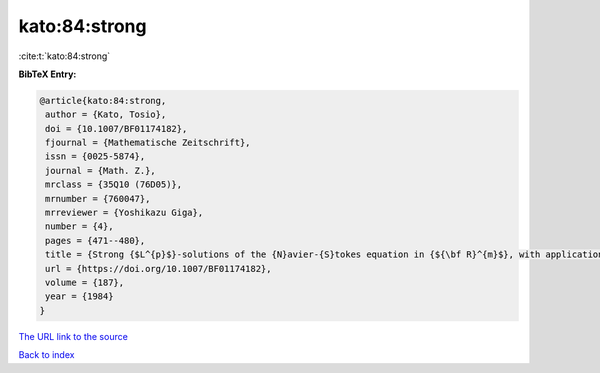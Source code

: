 kato:84:strong
==============

:cite:t:`kato:84:strong`

**BibTeX Entry:**

.. code-block:: bibtex

   @article{kato:84:strong,
    author = {Kato, Tosio},
    doi = {10.1007/BF01174182},
    fjournal = {Mathematische Zeitschrift},
    issn = {0025-5874},
    journal = {Math. Z.},
    mrclass = {35Q10 (76D05)},
    mrnumber = {760047},
    mrreviewer = {Yoshikazu Giga},
    number = {4},
    pages = {471--480},
    title = {Strong {$L^{p}$}-solutions of the {N}avier-{S}tokes equation in {${\bf R}^{m}$}, with applications to weak solutions},
    url = {https://doi.org/10.1007/BF01174182},
    volume = {187},
    year = {1984}
   }
`The URL link to the source <ttps://doi.org/10.1007/BF01174182}>`_


`Back to index <../By-Cite-Keys.html>`_
